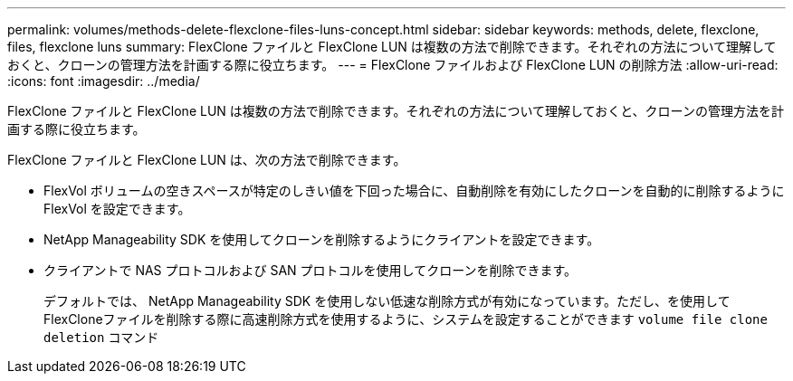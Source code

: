 ---
permalink: volumes/methods-delete-flexclone-files-luns-concept.html 
sidebar: sidebar 
keywords: methods, delete, flexclone, files, flexclone luns 
summary: FlexClone ファイルと FlexClone LUN は複数の方法で削除できます。それぞれの方法について理解しておくと、クローンの管理方法を計画する際に役立ちます。 
---
= FlexClone ファイルおよび FlexClone LUN の削除方法
:allow-uri-read: 
:icons: font
:imagesdir: ../media/


[role="lead"]
FlexClone ファイルと FlexClone LUN は複数の方法で削除できます。それぞれの方法について理解しておくと、クローンの管理方法を計画する際に役立ちます。

FlexClone ファイルと FlexClone LUN は、次の方法で削除できます。

* FlexVol ボリュームの空きスペースが特定のしきい値を下回った場合に、自動削除を有効にしたクローンを自動的に削除するように FlexVol を設定できます。
* NetApp Manageability SDK を使用してクローンを削除するようにクライアントを設定できます。
* クライアントで NAS プロトコルおよび SAN プロトコルを使用してクローンを削除できます。
+
デフォルトでは、 NetApp Manageability SDK を使用しない低速な削除方式が有効になっています。ただし、を使用してFlexCloneファイルを削除する際に高速削除方式を使用するように、システムを設定することができます `volume file clone deletion` コマンド


